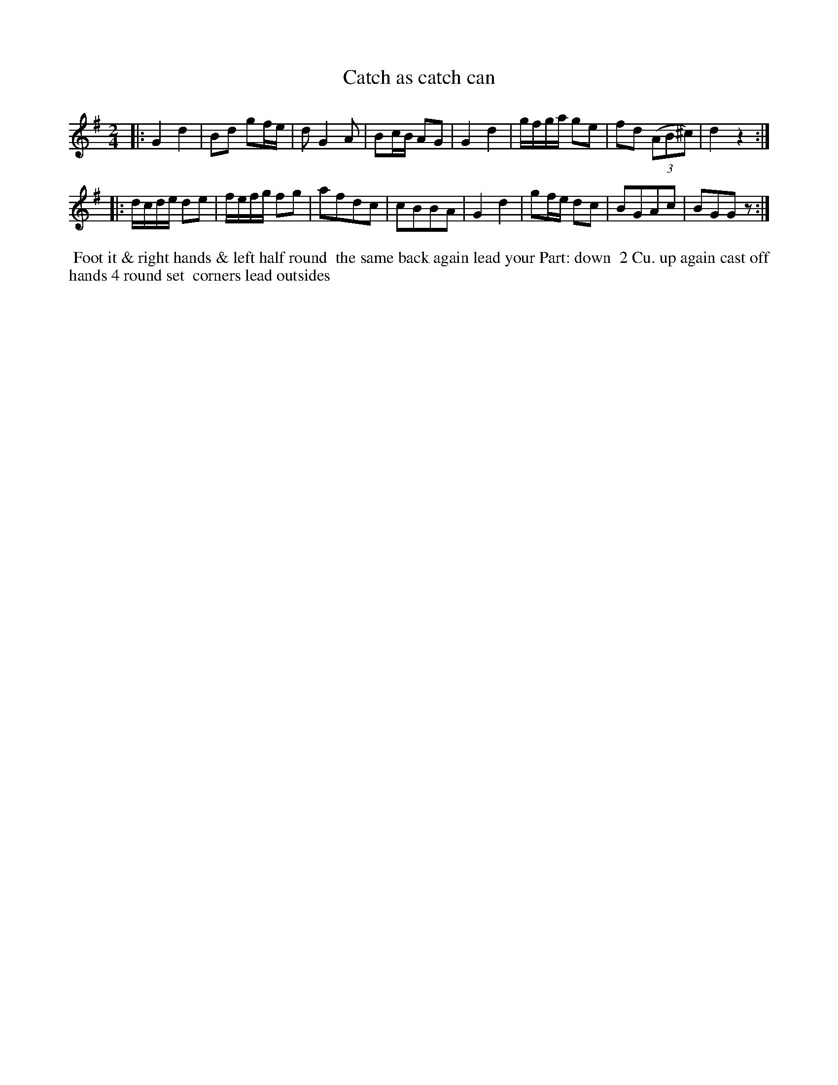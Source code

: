 X: 024
T: Catch as catch can
B: 204 Favourite Country Dances
N: Published by Straight & Skillern, London ca.1775
F: http://imslp.org/wiki/204_Favourite_Country_Dances_(Various) p.12 #24
Z: 2014 John Chambers <jc:trillian.mit.edu>
N: Bar 6 has a blob over the middle; I've guessed that the notes are ga, similar to bars 9 and 10.
M: 2/4
L: 1/16
K: G
%  - - - - - - - - - - - - - - - - - - - - - - - - -
|:\
G4 d4 | B2d2 g2fe | d2 G4 A2 | B2cB A2G2 |\
G4 d4 | gfga g2e2 | f2d2 ((3A2B2^c2) | d4 z4 :|
|:\
dcde d2e2 | fefg f2g2 | a2f2d2c2 | c2B2B2A2 |\
G4 d4 | g2fe d2c2 | B2G2A2c2 | B2G2G2z2 :|
%  - - - - - - - - - - - - - - - - - - - - - - - - -
%%begintext align
%% Foot it & right hands & left half round
%% the same back again lead your Part: down
%% 2 Cu. up again cast off hands 4 round set
%% corners lead outsides
%%endtext
